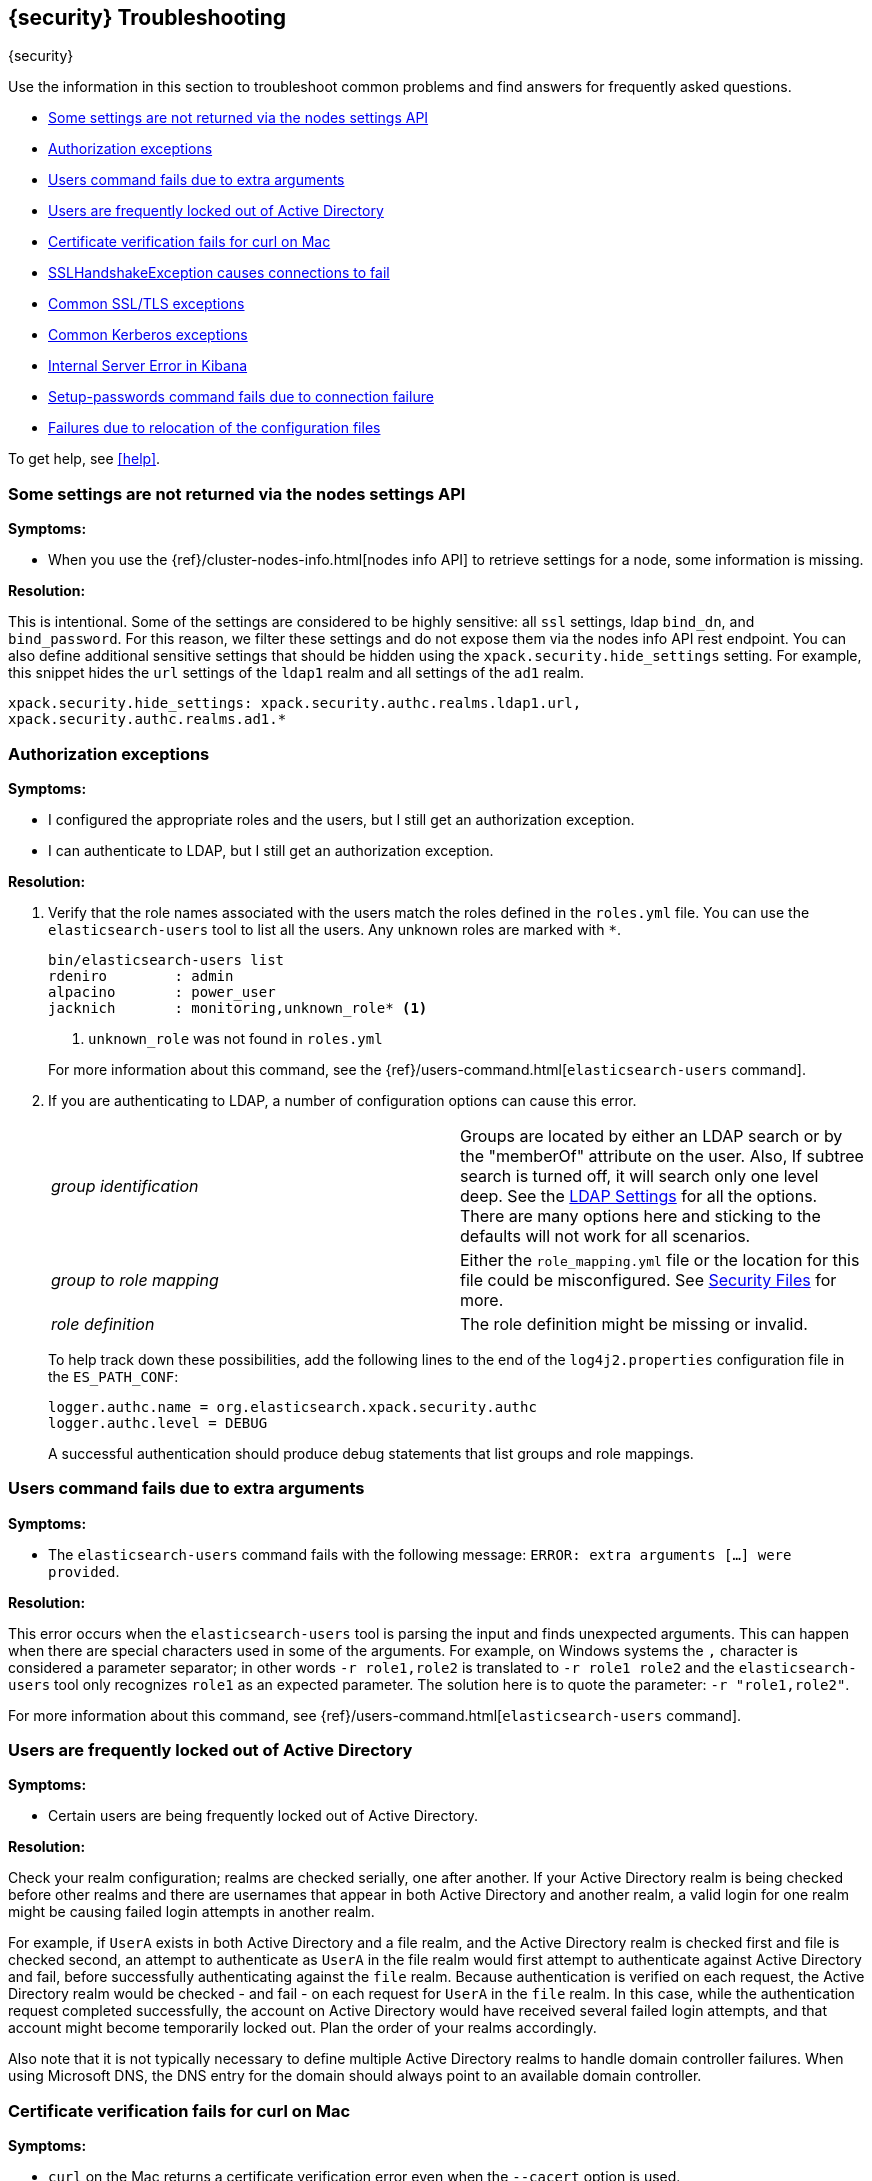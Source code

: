 [role="xpack"]
[[security-troubleshooting]]
== {security} Troubleshooting
++++
<titleabbrev>{security}</titleabbrev>
++++

Use the information in this section to troubleshoot common problems and find
answers for frequently asked questions.

* <<security-trb-settings>>
* <<security-trb-roles>>
* <<security-trb-extraargs>>
* <<trouble-shoot-active-directory>>
* <<trb-security-maccurl>>
* <<trb-security-sslhandshake>>
* <<trb-security-ssl>>
* <<trb-security-kerberos>>
* <<trb-security-internalserver>>
* <<trb-security-setup>>
* <<trb-security-path>>


To get help, see <<help>>.

[[security-trb-settings]]
=== Some settings are not returned via the nodes settings API

*Symptoms:*

* When you use the {ref}/cluster-nodes-info.html[nodes info API] to retrieve
settings for a node, some information is missing.

*Resolution:*

This is intentional. Some of the settings are considered to be highly
sensitive: all `ssl` settings, ldap `bind_dn`, and `bind_password`.
For this reason, we filter these settings and do not expose them via
the nodes info API rest endpoint. You can also define additional
sensitive settings that should be hidden using the
`xpack.security.hide_settings` setting. For example, this snippet
hides the `url` settings of the `ldap1` realm and all settings of the
`ad1` realm.

[source, yaml]
------------------------------------------
xpack.security.hide_settings: xpack.security.authc.realms.ldap1.url,
xpack.security.authc.realms.ad1.*
------------------------------------------

[[security-trb-roles]]
=== Authorization exceptions

*Symptoms:*

* I configured the appropriate roles and the users, but I still get an
authorization exception.
* I can authenticate to LDAP, but I still get an authorization exception.


*Resolution:*

. Verify that the role names associated with the users match the roles defined
in the `roles.yml` file. You can use the `elasticsearch-users` tool to list all
the users. Any unknown roles are marked with `*`.
+
--
[source, shell]
------------------------------------------
bin/elasticsearch-users list
rdeniro        : admin
alpacino       : power_user
jacknich       : monitoring,unknown_role* <1>
------------------------------------------
<1> `unknown_role` was not found in `roles.yml`

For more information about this command, see the 
{ref}/users-command.html[`elasticsearch-users` command].
--

. If you are authenticating to LDAP, a number of configuration options can cause
this error.
+
--
|======================
|_group identification_ |

Groups are located by either an LDAP search or by the "memberOf" attribute on
the user.  Also, If subtree search is turned off, it will search only one
level deep.  See the <<ldap-settings, LDAP Settings>> for all the options.
There are many options here and sticking to the defaults will not work for all
scenarios.

| _group to role mapping_|

Either the `role_mapping.yml` file or the location for this file could be
misconfigured. See <<security-files, Security Files>> for more.

|_role definition_|

The role definition might be missing or invalid.

|======================

To help track down these possibilities, add the following lines to the end of
the `log4j2.properties` configuration file in the `ES_PATH_CONF`:

[source,properties]
----------------
logger.authc.name = org.elasticsearch.xpack.security.authc
logger.authc.level = DEBUG
----------------

A successful authentication should produce debug statements that list groups and
role mappings.
--

[[security-trb-extraargs]]
=== Users command fails due to extra arguments

*Symptoms:*

* The `elasticsearch-users` command fails with the following message:
`ERROR: extra arguments [...] were provided`.

*Resolution:*

This error occurs when the `elasticsearch-users` tool is parsing the input and
finds unexpected arguments. This can happen when there are special characters
used in some of the arguments. For example, on Windows systems the `,` character
is considered a parameter separator; in other words `-r role1,role2` is
translated to `-r role1 role2` and the `elasticsearch-users` tool only
recognizes `role1` as an expected parameter. The solution here is to quote the
parameter: `-r "role1,role2"`.

For more information about this command, see
{ref}/users-command.html[`elasticsearch-users` command].

[[trouble-shoot-active-directory]]
=== Users are frequently locked out of Active Directory

*Symptoms:*

* Certain users are being frequently locked out of Active Directory.

*Resolution:*

Check your realm configuration; realms are checked serially, one after another.
If your Active Directory realm is being checked before other realms and there
are usernames that appear in both Active Directory and another realm, a valid
login for one realm might be causing failed login attempts in another realm.

For example, if `UserA` exists in both Active Directory and a file realm, and
the Active Directory realm is checked first and file is checked second, an
attempt to authenticate as `UserA` in the file realm would first attempt to
authenticate against Active Directory and fail, before successfully
authenticating against the `file` realm. Because authentication is verified on
each request, the Active Directory realm would be checked - and fail - on each
request for `UserA` in the `file` realm. In this case, while the authentication
request completed successfully, the account on Active Directory would have
received several failed login attempts, and that account might become
temporarily locked out. Plan the order of your realms accordingly.

Also note that it is not typically necessary to define multiple Active Directory
realms to handle domain controller failures. When using Microsoft DNS, the DNS
entry for the domain should always point to an available domain controller.


[[trb-security-maccurl]]
=== Certificate verification fails for curl on Mac

*Symptoms:*

* `curl` on the Mac returns a certificate verification error even when the
`--cacert` option is used.


*Resolution:*

Apple's integration of `curl` with their keychain technology disables the
`--cacert` option.
See http://curl.haxx.se/mail/archive-2013-10/0036.html for more information.

You can use another tool, such as `wget`, to test certificates. Alternately, you
can add the certificate for the signing certificate authority MacOS system
keychain, using a procedure similar to the one detailed at the
http://support.apple.com/kb/PH14003[Apple knowledge base]. Be sure to add the
signing CA's certificate and not the server's certificate.


[[trb-security-sslhandshake]]
=== SSLHandshakeException causes connections to fail

*Symptoms:*

* A `SSLHandshakeException` causes a connection to a node to fail and indicates
that there is a configuration issue. Some of the common exceptions are shown
below with tips on how to resolve these issues.


*Resolution:*

`java.security.cert.CertificateException: No name matching node01.example.com found`::
+
--
Indicates that a client connection was made to `node01.example.com` but the
certificate returned did not contain the name `node01.example.com`. In most
cases, the issue can be resolved by ensuring the name is specified during
certificate creation. For more information, see <<ssl-tls>>. Another scenario is
when the environment does not wish to use DNS names in certificates at all. In
this scenario, all settings in `elasticsearch.yml` should only use IP addresses
including the `network.publish_host` setting.
--

`java.security.cert.CertificateException: No subject alternative names present`::
+
--
Indicates that a client connection was made to an IP address but the returned
certificate did not contain any `SubjectAlternativeName` entries. IP addresses
are only used for hostname verification if they are specified as a
`SubjectAlternativeName` during certificate creation. If the intent was to use
IP addresses for hostname verification, then the certificate will need to be
regenerated with the appropriate IP address. See <<ssl-tls>>.
--

`javax.net.ssl.SSLHandshakeException: null cert chain` and `javax.net.ssl.SSLException: Received fatal alert: bad_certificate`::
+
--
The `SSLHandshakeException` indicates that a self-signed certificate was
returned by the client that is not trusted as it cannot be found in the
`truststore` or `keystore`. This `SSLException` is seen on the client side of
the connection.
--

`sun.security.provider.certpath.SunCertPathBuilderException: unable to find valid certification path to requested target` and `javax.net.ssl.SSLException: Received fatal alert: certificate_unknown`::
+
--
This `SunCertPathBuilderException` indicates that a certificate was returned
during the handshake that is not trusted. This message is seen on the client
side of the connection. The `SSLException` is seen on the server side of the
connection. The CA certificate that signed the returned certificate was not
found in the `keystore` or `truststore` and needs to be added to trust this
certificate.
--

[[trb-security-ssl]]
=== Common SSL/TLS exceptions

*Symptoms:*

* You might see some exceptions related to SSL/TLS in your logs. Some of the
common exceptions are shown below with tips on how to resolve these issues. +



*Resolution:*

`WARN: received plaintext http traffic on a https channel, closing connection`::
+
--
Indicates that there was an incoming plaintext http request. This typically
occurs when an external applications attempts to make an unencrypted call to the
REST interface. Please ensure that all applications are using `https` when
calling the REST interface with SSL enabled.
--

`org.elasticsearch.common.netty.handler.ssl.NotSslRecordException: not an SSL/TLS record:`::
+
--
Indicates that there was incoming plaintext traffic on an SSL connection. This
typically occurs when a node is not configured to use encrypted communication
and tries to connect to nodes that are using encrypted communication. Please
verify that all nodes are using the same setting for
`xpack.security.transport.ssl.enabled`.

For more information about this setting, see
{ref}/security-settings.html[Security Settings in {es}].
--

`java.io.StreamCorruptedException: invalid internal transport message format, got`::
+
--
Indicates an issue with data received on the transport interface in an unknown
format. This can happen when a node with encrypted communication enabled
connects to a node that has encrypted communication disabled. Please verify that
all nodes are using the same setting for `xpack.security.transport.ssl.enabled`.

For more information about this setting, see
{ref}/security-settings.html[Security Settings in {es}].
--

`java.lang.IllegalArgumentException: empty text`::
+
--
This exception is typically seen when a `https` request is made to a node that
is not using `https`. If `https` is desired, please ensure the following setting
is in `elasticsearch.yml`:

[source,yaml]
----------------
xpack.security.http.ssl.enabled: true
----------------

For more information about this setting, see
{ref}/security-settings.html[Security Settings in {es}].
--

`ERROR: unsupported ciphers [...] were requested but cannot be used in this JVM`::
+
--
This error occurs when a SSL/TLS cipher suite is specified that cannot supported
by the JVM that {es} is running in. Security tries to use the specified cipher
suites that are supported by this JVM. This error can occur when using the
Security defaults as some distributions of OpenJDK do not enable the PKCS11
provider by default. In this case, we recommend consulting your JVM
documentation for details on how to enable the PKCS11 provider.

Another common source of this error is requesting cipher suites that use
encrypting with a key length greater than 128 bits when running on an Oracle JDK.
In this case, you must install the
<<ciphers, JCE Unlimited Strength Jurisdiction Policy Files>>.
--

[[trb-security-kerberos]]
=== Common Kerberos exceptions

*Symptoms:*

* User authentication fails due to either GSS negotiation failure 
or a service login failure (either on the server or in the {es} http client). 
Some of the common exceptions are listed below with some tips to help resolve 
them.

*Resolution:*

`Failure unspecified at GSS-API level (Mechanism level: Checksum failed)`::
+
--

When you see this error message on the HTTP client side, then it may be 
related to an incorrect password.

When you see this error message in the {es} server logs, then it may be 
related to the {es} service keytab. The keytab file is present but it failed 
to log in as the user. Please check the keytab expiry. Also check whether the 
keytab contain up-to-date credentials; if not, replace them.

You can use tools like `klist` or `ktab` to list principals inside 
the keytab and validate them. You can use `kinit` to see if you can acquire 
initial tickets using the keytab. Please check the tools and their documentation 
in your Kerberos environment.

Kerberos depends on proper hostname resolution, so please check your DNS infrastructure.
Incorrect DNS setup, DNS SRV records or configuration for KDC servers in `krb5.conf` 
can cause problems with hostname resolution.

--

`Failure unspecified at GSS-API level (Mechanism level: Request is a replay (34))`::

`Failure unspecified at GSS-API level (Mechanism level: Clock skew too great (37))`::
+
--

To prevent replay attacks, Kerberos V5 sets a maximum tolerance for computer 
clock synchronization and it is typically 5 minutes. Please check whether 
the time on the machines within the domain is in sync.

--

As Kerberos logs are often cryptic in nature and many things can go wrong 
as it depends on external services like DNS and NTP. You might 
have to enable additional debug logs to determine the root cause of the issue.

{es} uses a JAAS (Java Authentication and Authorization Service) Kerberos login 
module to provide Kerberos support. To enable debug logs on {es} for the login 
module use following Kerberos realm setting:
[source,yaml]
----------------
xpack.security.authc.realms.<realm-name>.krb.debug: true
----------------

For detailed information, see {ref}/security-settings.html#ref-kerberos-settings[Kerberos realm settings].

Sometimes you may need to go deeper to understand the problem during SPNEGO 
GSS context negotiation or look at the Kerberos message exchange. To enable 
Kerberos/SPNEGO debug logging on JVM, add following JVM system properties:

`-Dsun.security.krb5.debug=true`

`-Dsun.security.spnego.debug=true`

For more information about JVM system properties, see {ref}/jvm-options.html[configuring JVM options].

[[trb-security-internalserver]]
=== Internal Server Error in Kibana

*Symptoms:*

* In 5.1.1, an `UnhandledPromiseRejectionWarning` occurs and {kib} displays an
Internal Server Error.
//TBD: Is the same true for later releases?

*Resolution:*

If the Security plugin is enabled in {es} but disabled in {kib}, you must
still set `elasticsearch.username` and `elasticsearch.password` in `kibana.yml`.
Otherwise, {kib} cannot connect to {es}.


[[trb-security-setup]]
=== Setup-passwords command fails due to connection failure

The {ref}/setup-passwords.html[elasticsearch-setup-passwords command] sets
passwords for the built-in users by sending user management API requests. If
your cluster uses SSL/TLS for the HTTP (REST) interface, the command attempts to
establish a connection with the HTTPS protocol. If the connection attempt fails,
the command fails.

*Symptoms:*

. {es} is running HTTPS, but the command fails to detect it and returns the
following errors:
+
--
[source, shell]
------------------------------------------
Cannot connect to elasticsearch node.
java.net.SocketException: Unexpected end of file from server
...
ERROR: Failed to connect to elasticsearch at
http://127.0.0.1:9200/_xpack/security/_authenticate?pretty.
Is the URL correct and elasticsearch running?
------------------------------------------
--

. SSL/TLS is configured, but trust cannot be established. The command returns
the following errors:
+
--
[source, shell]
------------------------------------------
SSL connection to
https://127.0.0.1:9200/_xpack/security/_authenticate?pretty
failed: sun.security.validator.ValidatorException:
PKIX path building failed:
sun.security.provider.certpath.SunCertPathBuilderException:
unable to find valid certification path to requested target
Please check the elasticsearch SSL settings under
xpack.security.http.ssl.
...
ERROR: Failed to establish SSL connection to elasticsearch at
https://127.0.0.1:9200/_xpack/security/_authenticate?pretty.
------------------------------------------
--

. The command fails because hostname verification fails, which results in the
following errors:
+
--
[source, shell]
------------------------------------------
SSL connection to
https://idp.localhost.test:9200/_xpack/security/_authenticate?pretty
failed: java.security.cert.CertificateException:
No subject alternative DNS name matching
elasticsearch.example.com found.
Please check the elasticsearch SSL settings under
xpack.security.http.ssl.
...
ERROR: Failed to establish SSL connection to elasticsearch at
https://elasticsearch.example.com:9200/_xpack/security/_authenticate?pretty.
------------------------------------------
--

*Resolution:*

. If your cluster uses TLS/SSL for the HTTP interface but the
`elasticsearch-setup-passwords` command attempts to establish a non-secure
connection, use the `--url` command option to explicitly specify an HTTPS URL.
Alternatively, set the `xpack.security.http.ssl.enabled` setting to `true`.

. If the command does not trust the {es} server, verify that you configured the
`xpack.security.http.ssl.certificate_authorities` setting or the
`xpack.security.http.ssl.truststore.path` setting.

. If hostname verification fails, you can disable this verification by setting
`xpack.security.http.ssl.verification_mode` to `certificate`.

For more information about these settings, see
{ref}/security-settings.html[Security Settings in {es}].

[[trb-security-path]]
=== Failures due to relocation of the configuration files

*Symptoms:*

* Active Directory or LDAP realms might stop working after upgrading to {es} 6.3 
or later releases. In 6.4 or later releases, you might see messages in the {es} 
log that indicate a config file is in a deprecated location. 

*Resolution:*

By default, in 6.2 and earlier releases, the 
<<security-files,security configuration files>> are located in the 
`ES_PATH_CONF/x-pack` directory, where `ES_PATH_CONF` is an environment 
variable that defines the location of the 
{ref}/settings.html#config-files-location[config directory]. 

In 6.3 and later releases, the config directory no longer contains an `x-pack` 
directory. The files that were stored in this folder, such as the 
`log4js.properties`, `role_mapping.yml`, `roles.yml`, `users`, and `users_roles` 
files, now exist directly in the config directory. 

IMPORTANT: If you upgraded to 6.3 or later releases, your old security 
configuration files still exist in an `x-pack` folder. That file path is 
deprecated, however, and you should move your files out of that folder. 

In 6.3 and later releases, settings such as `files.role_mapping` default to 
`ES_PATH_CONF/role_mapping.yml`. If you do not want to use the default locations, 
you must update the settings appropriately. See 
{ref}/security-settings.html[Security settings in {es}]. 

